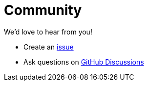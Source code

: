 = Community
:uri-github-issue: https://github.com/apple/pkl/issues
:uri-github-discussions: https://github.com/apple/pkl/discussions

We'd love to hear from you!

* Create an {uri-github-issue}[issue]
* Ask questions on {uri-github-discussions}[GitHub Discussions]
